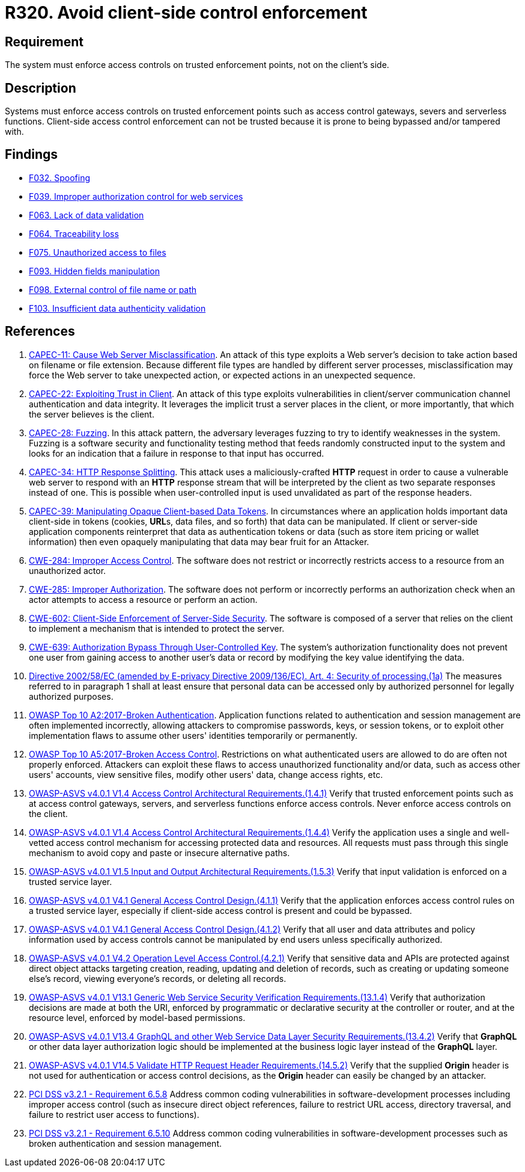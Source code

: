 :slug: products/rules/list/320/
:category: architecture
:description: This requirement establishes the importance of enforcing access control on the server's side instead of on the client's.
:keywords: Control Enforcement, Client, Server, Access, ASVS, CAPEC, CWE, PCI DSS, Rules, Ethical Hacking, Pentesting
:rules: yes

= R320. Avoid client-side control enforcement

== Requirement

The system must enforce access controls on trusted enforcement points,
not on the client's side.

== Description

Systems must enforce access controls on trusted enforcement points such as
access control gateways, severs and serverless functions.
Client-side access control enforcement can not be trusted because it is prone
to being bypassed and/or tampered with.

== Findings

* [inner]#link:/products/rules/findings/032/[F032. Spoofing]#

* [inner]#link:/products/rules/findings/039/[F039. Improper authorization control for web services]#

* [inner]#link:/products/rules/findings/063/[F063. Lack of data validation]#

* [inner]#link:/products/rules/findings/064/[F064. Traceability loss]#

* [inner]#link:/products/rules/findings/075/[F075. Unauthorized access to files]#

* [inner]#link:/products/rules/findings/093/[F093. Hidden fields manipulation]#

* [inner]#link:/products/rules/findings/098/[F098. External control of file name or path]#

* [inner]#link:/products/rules/findings/103/[F103. Insufficient data authenticity validation]#

== References

. [[r1]] link:http://capec.mitre.org/data/definitions/11.html[CAPEC-11: Cause Web Server Misclassification].
An attack of this type exploits a Web server's decision to take action based on
filename or file extension.
Because different file types are handled by different server processes,
misclassification may force the Web server to take unexpected action,
or expected actions in an unexpected sequence.

. [[r2]] link:http://capec.mitre.org/data/definitions/22.html[CAPEC-22: Exploiting Trust in Client].
An attack of this type exploits vulnerabilities in client/server communication
channel authentication and data integrity.
It leverages the implicit trust a server places in the client,
or more importantly, that which the server believes is the client.

. [[r3]] link:http://capec.mitre.org/data/definitions/28.html[CAPEC-28: Fuzzing].
In this attack pattern, the adversary leverages fuzzing to try to identify
weaknesses in the system.
Fuzzing is a software security and functionality testing method that feeds
randomly constructed input to the system and looks for an indication that a
failure in response to that input has occurred.

. [[r4]] link:http://capec.mitre.org/data/definitions/34.html[CAPEC-34: HTTP Response Splitting].
This attack uses a maliciously-crafted *HTTP* request in order to cause a
vulnerable web server to respond with an *HTTP* response stream that will be
interpreted by the client as two separate responses instead of one.
This is possible when user-controlled input is used unvalidated as part of the
response headers.

. [[r5]] link:http://capec.mitre.org/data/definitions/39.html[CAPEC-39: Manipulating Opaque Client-based Data Tokens].
In circumstances where an application holds important data client-side in
tokens (cookies, **URL**s, data files, and so forth) that data can be
manipulated.
If client or server-side application components reinterpret that data as
authentication tokens or data
(such as store item pricing or wallet information) then even opaquely
manipulating that data may bear fruit for an Attacker.

. [[r6]] link:https://cwe.mitre.org/data/definitions/284.html[CWE-284: Improper Access Control].
The software does not restrict or incorrectly restricts access to a resource
from an unauthorized actor.

. [[r7]] link:https://cwe.mitre.org/data/definitions/285.html[CWE-285: Improper Authorization].
The software does not perform or incorrectly performs an authorization check
when an actor attempts to access a resource or perform an action.

. [[r8]] link:https://cwe.mitre.org/data/definitions/602.html[CWE-602: Client-Side Enforcement of Server-Side Security].
The software is composed of a server that relies on the client to implement a
mechanism that is intended to protect the server.

. [[r9]] link:https://cwe.mitre.org/data/definitions/639.html[CWE-639: Authorization Bypass Through User-Controlled Key].
The system's authorization functionality does not prevent one user from gaining
access to another user's data or record by modifying the key value identifying
the data.

. [[r10]] link:https://eur-lex.europa.eu/legal-content/EN/TXT/PDF/?uri=CELEX:02002L0058-20091219[Directive 2002/58/EC (amended by E-privacy Directive 2009/136/EC).
Art. 4: Security of processing.(1a)]
The measures referred to in paragraph 1 shall at least ensure that personal
data can be accessed only by authorized personnel for legally authorized
purposes.

. [[r11]] link:https://owasp.org/www-project-top-ten/OWASP_Top_Ten_2017/Top_10-2017_A2-Broken_Authentication[OWASP Top 10 A2:2017-Broken Authentication].
Application functions related to authentication and session management are
often implemented incorrectly,
allowing attackers to compromise passwords, keys, or session tokens,
or to exploit other implementation flaws to assume other users' identities
temporarily or permanently.

. [[r12]] link:https://owasp.org/www-project-top-ten/OWASP_Top_Ten_2017/Top_10-2017_A5-Broken_Access_Control[OWASP Top 10 A5:2017-Broken Access Control].
Restrictions on what authenticated users are allowed to do are often not
properly enforced.
Attackers can exploit these flaws to access unauthorized functionality and/or
data, such as access other users' accounts, view sensitive files,
modify other users' data, change access rights, etc.

. [[r13]] link:https://owasp.org/www-project-application-security-verification-standard/[OWASP-ASVS v4.0.1
V1.4 Access Control Architectural Requirements.(1.4.1)]
Verify that trusted enforcement points such as at access control gateways,
servers, and serverless functions enforce access controls.
Never enforce access controls on the client.

. [[r14]] link:https://owasp.org/www-project-application-security-verification-standard/[OWASP-ASVS v4.0.1
V1.4 Access Control Architectural Requirements.(1.4.4)]
Verify the application uses a single and well-vetted access control mechanism
for accessing protected data and resources.
All requests must pass through this single mechanism to avoid copy and paste or
insecure alternative paths.

. [[r15]] link:https://owasp.org/www-project-application-security-verification-standard/[OWASP-ASVS v4.0.1
V1.5 Input and Output Architectural Requirements.(1.5.3)]
Verify that input validation is enforced on a trusted service layer.

. [[r16]] link:https://owasp.org/www-project-application-security-verification-standard/[OWASP-ASVS v4.0.1
V4.1 General Access Control Design.(4.1.1)]
Verify that the application enforces access control rules on a trusted service
layer,
especially if client-side access control is present and could be bypassed.

. [[r17]] link:https://owasp.org/www-project-application-security-verification-standard/[OWASP-ASVS v4.0.1
V4.1 General Access Control Design.(4.1.2)]
Verify that all user and data attributes and policy information used by access
controls cannot be manipulated by end users unless specifically authorized.

. [[r18]] link:https://owasp.org/www-project-application-security-verification-standard/[OWASP-ASVS v4.0.1
V4.2 Operation Level Access Control.(4.2.1)]
Verify that sensitive data and APIs are protected against direct object attacks
targeting creation, reading, updating and deletion of records,
such as creating or updating someone else's record, viewing everyone's records,
or deleting all records.

. [[r19]] link:https://owasp.org/www-project-application-security-verification-standard/[OWASP-ASVS v4.0.1
V13.1 Generic Web Service Security Verification Requirements.(13.1.4)]
Verify that authorization decisions are made at both the URI,
enforced by programmatic or declarative security at the controller or router,
and at the resource level, enforced by model-based permissions.

. [[r20]] link:https://owasp.org/www-project-application-security-verification-standard/[OWASP-ASVS v4.0.1
V13.4 GraphQL and other Web Service Data Layer Security Requirements.(13.4.2)]
Verify that *GraphQL* or other data layer authorization logic should be
implemented at the business logic layer instead of the *GraphQL* layer.

. [[r21]] link:https://owasp.org/www-project-application-security-verification-standard/[OWASP-ASVS v4.0.1
V14.5 Validate HTTP Request Header Requirements.(14.5.2)]
Verify that the supplied *Origin* header is not used for authentication or
access control decisions,
as the *Origin* header can easily be changed by an attacker.

. [[r22]] link:https://www.pcisecuritystandards.org/documents/PCI_DSS_v3-2-1.pdf[PCI DSS v3.2.1 - Requirement 6.5.8]
Address common coding vulnerabilities in software-development processes
including improper access control
(such as insecure direct object references, failure to restrict URL access,
directory traversal, and failure to restrict user access to functions).

. [[r23]] link:https://www.pcisecuritystandards.org/documents/PCI_DSS_v3-2-1.pdf[PCI DSS v3.2.1 - Requirement 6.5.10]
Address common coding vulnerabilities in software-development processes such as
broken authentication and session management.
